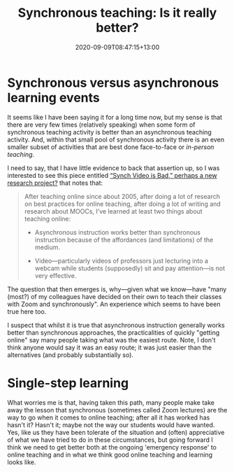 #+title: Synchronous teaching: Is it really better?
#+slug: synchronous-teaching
#+date: 2020-09-09T08:47:15+13:00
#+lastmod: 2020-09-09T08:47:15+13:00
#+categories[]: Teaching
#+tags[]: Online
#+draft: False

* Synchronous versus asynchronous learning events

It seems like I have been saying it for a long time now, but my sense is that there are very few times (relatively speaking) when some form of synchronous teaching activity is better than an asynchronous teaching activity. And, within that small pool of synchronous activity there is an even smaller subset of activities that are best done face-to-face or  [[{{< ref "face-to-face-teaching.org"  >}}][in-person teaching]]. 

I need to say, that I have little evidence to back that assertion up, so I was interested to see this piece entitled [[http://stevendkrause.com/2020/09/07/synch-video-is-bad-perhaps-a-new-research-project/][“Synch Video is Bad,” perhaps a new research project?]] that notes that:

#+BEGIN_QUOTE

After teaching online since about 2005, after doing a lot of research on best practices for online teaching, after doing a lot of writing and research about MOOCs, I’ve learned at least two things about teaching online:

- Asynchronous instruction works better than synchronous instruction because of the affordances (and limitations) of the medium.

- Video---particularly videos of professors just lecturing into a webcam while students (supposedly) sit and pay attention---is not very effective.

#+END_QUOTE

The question that then emerges is, why---given what we know---have "many (most?) of my colleagues have decided on their own to teach their classes with Zoom and synchronously". An experience which seems to have been true here too.

I suspect that whilst it is true that asynchronous instruction generally works better than synchronous approaches, the practicalities of quickly "getting online" say many people taking what was the easiest route. Note, I don't think anyone would say it was an easy route; it was just easier than the alternatives  (and probably substantially so).

* Single-step learning

What worries me is that, having taken this path, many people make take away the lesson that synchronous (sometimes called Zoom lectures) are the way to go when it comes to online teaching; after all it has worked has hasn't it? Hasn't it; maybe not the way our students would have wanted. Yes, like us they have been tolerate of the situation and (often) appreciative of what we have tried to do in these circumstances, but going forward I think we need to get better both at the ongoing 'emergency response' to online teaching and in what we think good online teaching and learning looks like.


# more
